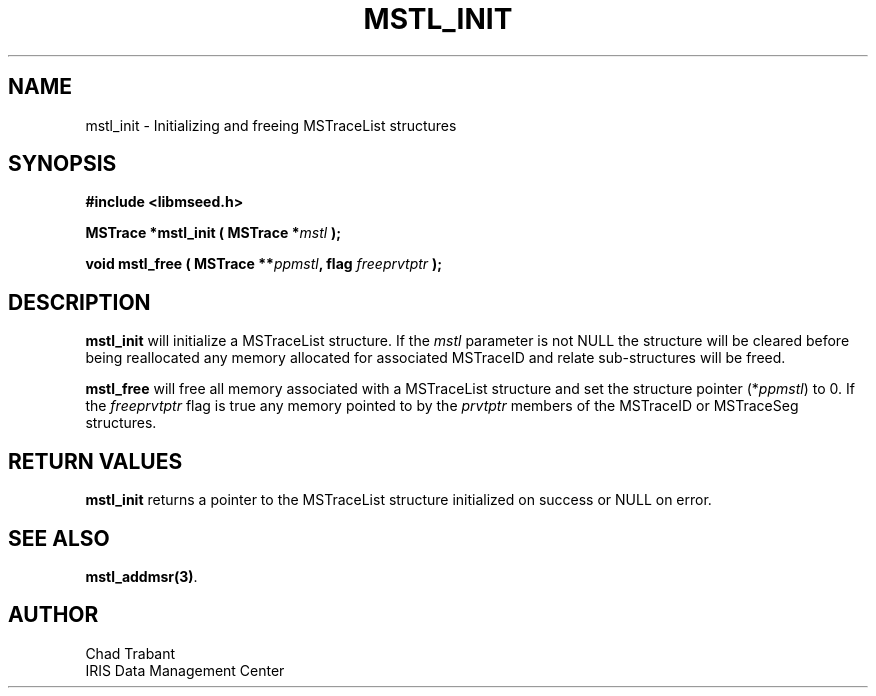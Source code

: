 .TH MSTL_INIT 3 2008/11/21 "Libmseed API"
.SH NAME
mstl_init - Initializing and freeing MSTraceList structures

.SH SYNOPSIS
.nf
.B #include <libmseed.h>

.BI "MSTrace      *\fBmstl_init\fP ( MSTrace *" mstl " );"

.BI "void          \fBmstl_free\fP ( MSTrace **" ppmstl ", flag " freeprvtptr " );"
.fi

.SH DESCRIPTION
\fBmstl_init\fP will initialize a MSTraceList structure.  If the
\fImstl\fP parameter is not NULL the structure will be cleared before
being reallocated any memory allocated for associated MSTraceID and
relate sub-structures will be freed.

\fBmstl_free\fP will free all memory associated with a MSTraceList
structure and set the structure pointer (*\fIppmstl\fP) to 0.  If the
\fIfreeprvtptr\fP flag is true any memory pointed to by the
\fIprvtptr\fP members of the MSTraceID or MSTraceSeg structures.

.SH RETURN VALUES
\fBmstl_init\fP returns a pointer to the MSTraceList structure
initialized on success or NULL on error.

.SH SEE ALSO
\fBmstl_addmsr(3)\fP.

.SH AUTHOR
.nf
Chad Trabant
IRIS Data Management Center
.fi
